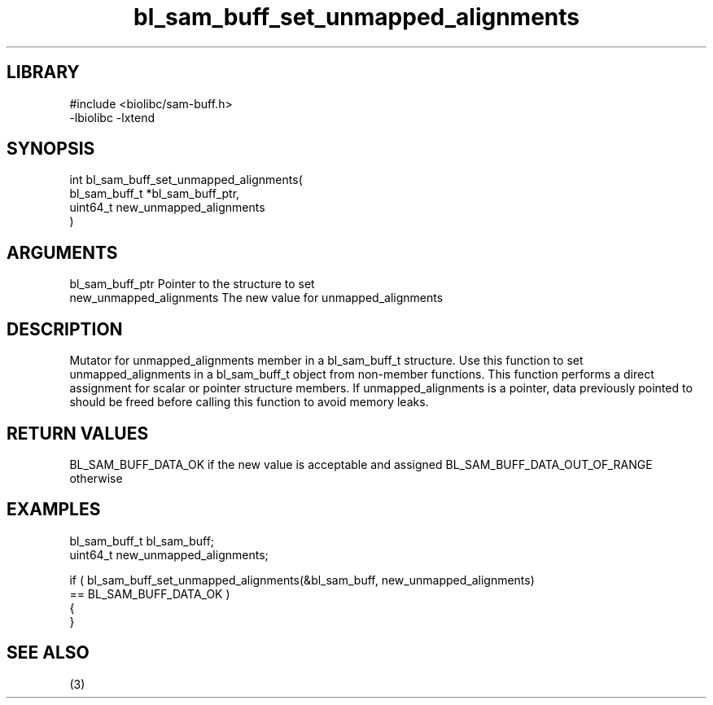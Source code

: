\" Generated by c2man from bl_sam_buff_set_unmapped_alignments.c
.TH bl_sam_buff_set_unmapped_alignments 3

.SH LIBRARY
\" Indicate #includes, library name, -L and -l flags
.nf
.na
#include <biolibc/sam-buff.h>
-lbiolibc -lxtend
.ad
.fi

\" Convention:
\" Underline anything that is typed verbatim - commands, etc.
.SH SYNOPSIS
.PP
.nf
.na
int     bl_sam_buff_set_unmapped_alignments(
            bl_sam_buff_t *bl_sam_buff_ptr,
            uint64_t new_unmapped_alignments
            )
.ad
.fi

.SH ARGUMENTS
.nf
.na
bl_sam_buff_ptr Pointer to the structure to set
new_unmapped_alignments The new value for unmapped_alignments
.ad
.fi

.SH DESCRIPTION

Mutator for unmapped_alignments member in a bl_sam_buff_t structure.
Use this function to set unmapped_alignments in a bl_sam_buff_t object
from non-member functions.  This function performs a direct
assignment for scalar or pointer structure members.  If
unmapped_alignments is a pointer, data previously pointed to should
be freed before calling this function to avoid memory
leaks.

.SH RETURN VALUES

BL_SAM_BUFF_DATA_OK if the new value is acceptable and assigned
BL_SAM_BUFF_DATA_OUT_OF_RANGE otherwise

.SH EXAMPLES
.nf
.na

bl_sam_buff_t   bl_sam_buff;
uint64_t        new_unmapped_alignments;

if ( bl_sam_buff_set_unmapped_alignments(&bl_sam_buff, new_unmapped_alignments)
        == BL_SAM_BUFF_DATA_OK )
{
}
.ad
.fi

.SH SEE ALSO

(3)

